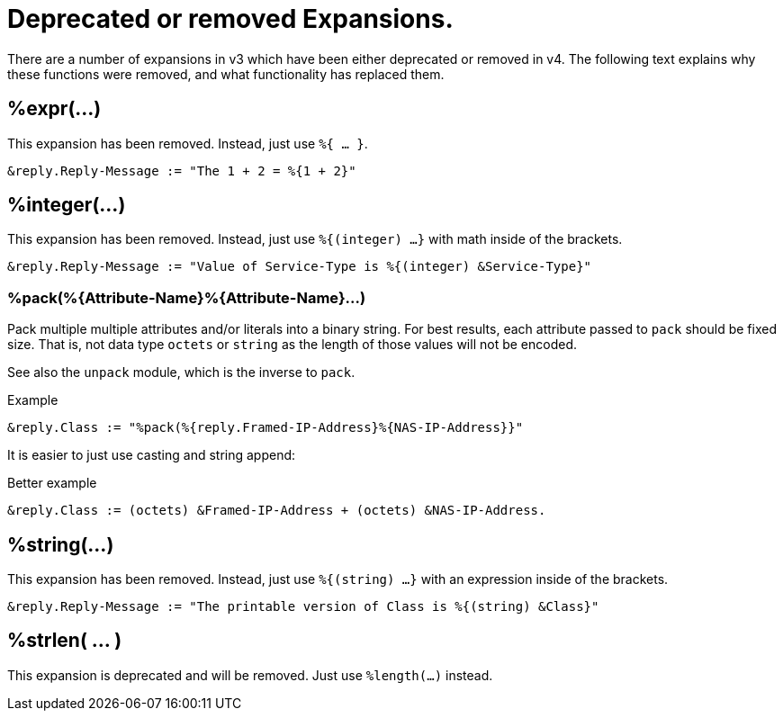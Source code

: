= Deprecated or removed Expansions.

There are a number of expansions in v3 which have been either
deprecated or removed in v4.  The following text explains why these
functions were removed, and what functionality has replaced them.

== %expr(...)

This expansion has been removed.  Instead, just use `%{ ... }`.

[source,unlang]
----
&reply.Reply-Message := "The 1 + 2 = %{1 + 2}"
----

== %integer(...)

This expansion has been removed.  Instead, just use `%{(integer) ...}` with math inside of the brackets.

[source,unlang]
----
&reply.Reply-Message := "Value of Service-Type is %{(integer) &Service-Type}"
----

=== +%pack(%{Attribute-Name}%{Attribute-Name}...)+

Pack multiple multiple attributes and/or literals into a binary string.
For best results, each attribute passed to `pack` should be fixed size.
That is, not data type `octets` or `string` as the length of those values
will not be encoded.

See also the `unpack` module, which is the inverse to `pack`.

.Return: _octets_

.Example

[source,unlang]
----
&reply.Class := "%pack(%{reply.Framed-IP-Address}%{NAS-IP-Address}}"
----

It is easier to just use casting and string append:

.Better example

[source,unlang]
----
&reply.Class := (octets) &Framed-IP-Address + (octets) &NAS-IP-Address.
----

== %string(...)

This expansion has been removed.  Instead, just use `%{(string) ...}` with an expression inside of the brackets.

[source,unlang]
----
&reply.Reply-Message := "The printable version of Class is %{(string) &Class}"
----

== %strlen( ... )

This expansion is deprecated and will be removed.  Just use `%length(...)` instead.

// Copyright (C) 2023 Network RADIUS SAS.  Licenced under CC-by-NC 4.0.
// This documentation was developed by Network RADIUS SAS.
